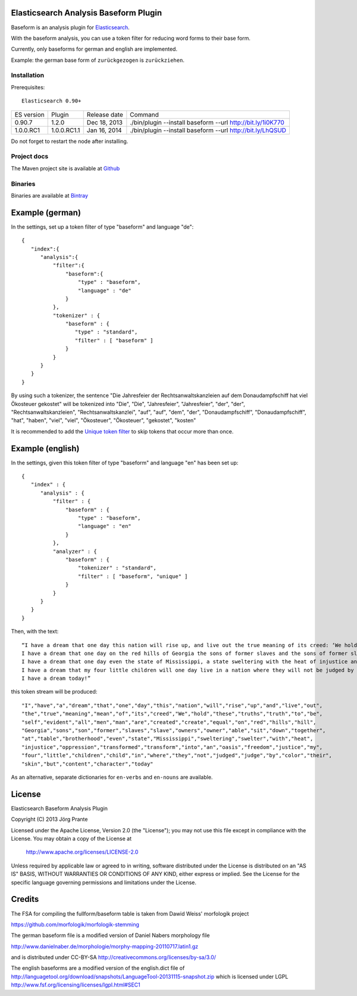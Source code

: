 
Elasticsearch Analysis Baseform Plugin
======================================

Baseform is an analysis plugin for `Elasticsearch <http://github.com/elasticsearch/elasticsearch>`_.

With the baseform analysis, you can use a token filter for reducing word forms to their base form.

Currently, only baseforms for german and english are implemented.

Example: the german base form of ``zurückgezogen`` is ``zurückziehen``.

Installation
------------

Prerequisites::

  Elasticsearch 0.90+

=============  ===========  =================  =============================================================
ES version     Plugin       Release date       Command
-------------  -----------  -----------------  -------------------------------------------------------------
0.90.7         1.2.0        Dec 18, 2013       ./bin/plugin --install baseform --url http://bit.ly/1i0K770
1.0.0.RC1      1.0.0.RC1.1  Jan 16, 2014       ./bin/plugin --install baseform --url http://bit.ly/LhQSUD
=============  ===========  =================  =============================================================

Do not forget to restart the node after installing.

Project docs
------------

The Maven project site is available at `Github <http://jprante.github.io/elasticsearch-analysis-baseform>`_

Binaries
--------

Binaries are available at `Bintray <https://bintray.com/pkg/show/general/jprante/elasticsearch-plugins/elasticsearch-analysis-baseform>`_

Example (german)
================

In the settings, set up a token filter of type "baseform" and language "de"::

  {
     "index":{
        "analysis":{
            "filter":{
                "baseform":{
                    "type" : "baseform",
                    "language" : "de"
                }
            },
            "tokenizer" : {
                "baseform" : {
                   "type" : "standard",
                   "filter" : [ "baseform" ]
                }
            }
        }
     }
  }

By using such a tokenizer, the sentence
"Die Jahresfeier der Rechtsanwaltskanzleien auf dem Donaudampfschiff hat viel Ökosteuer gekostet"
will be tokenized into
"Die", "Die", "Jahresfeier", "Jahresfeier", "der", "der", "Rechtsanwaltskanzleien", "Rechtsanwaltskanzlei",
"auf", "auf", "dem", "der", "Donaudampfschiff", "Donaudampfschiff", "hat", "haben", "viel", "viel",
"Ökosteuer", "Ökosteuer", "gekostet", "kosten"

It is recommended to add the `Unique token filter <http://www.elasticsearch.org/guide/reference/index-modules/analysis/unique-tokenfilter.html>`_ to skip tokens that occur more than once.

Example (english)
=================

In the settings, given this token filter of type "baseform" and language "en" has been set up::


    {
       "index" : {
          "analysis" : {
              "filter" : {
                  "baseform" : {
                      "type" : "baseform",
                      "language" : "en"
                  }
              },
              "analyzer" : {
                  "baseform" : {
                      "tokenizer" : "standard",
                      "filter" : [ "baseform", "unique" ]
                  }
              }
          }
       }
    }


Then, with the text::

    “I have a dream that one day this nation will rise up, and live out the true meaning of its creed: ‘We hold these truths to be self-evident: that all men are created equal.’
    I have a dream that one day on the red hills of Georgia the sons of former slaves and the sons of former slave owners will be able to sit down together at a table of brotherhood.
    I have a dream that one day even the state of Mississippi, a state sweltering with the heat of injustice and sweltering with the heat of oppression, will be transformed into an oasis of freedom and justice.
    I have a dream that my four little children will one day live in a nation where they will not be judged by the color of their skin but by the content of their character.
    I have a dream today!”

this token stream will be produced::

    "I","have","a","dream","that","one","day","this","nation","will","rise","up","and","live","out",
    "the","true","meaning","mean","of","its","creed","We","hold","these","truths","truth","to","be",
    "self","evident","all","men","man","are","created","create","equal","on","red","hills","hill",
    "Georgia","sons","son","former","slaves","slave","owners","owner","able","sit","down","together",
    "at","table","brotherhood","even","state","Mississippi","sweltering","swelter","with","heat",
    "injustice","oppression","transformed","transform","into","an","oasis","freedom","justice","my",
    "four","little","children","child","in","where","they","not","judged","judge","by","color","their",
    "skin","but","content","character","today"

As an alternative, separate dictionaries for ``en-verbs`` and ``en-nouns`` are available.

License
=======

Elasticsearch Baseform Analysis Plugin

Copyright (C) 2013 Jörg Prante

Licensed under the Apache License, Version 2.0 (the "License");
you may not use this file except in compliance with the License.
You may obtain a copy of the License at

    http://www.apache.org/licenses/LICENSE-2.0

Unless required by applicable law or agreed to in writing, software
distributed under the License is distributed on an "AS IS" BASIS,
WITHOUT WARRANTIES OR CONDITIONS OF ANY KIND, either express or implied.
See the License for the specific language governing permissions and
limitations under the License.

Credits
=======

The FSA for compiling the fullform/baseform table is taken from Dawid Weiss' morfologik project

https://github.com/morfologik/morfologik-stemming

The german baseform file is a modified version of Daniel Nabers morphology file

http://www.danielnaber.de/morphologie/morphy-mapping-20110717.latin1.gz

and is distributed under CC-BY-SA http://creativecommons.org/licenses/by-sa/3.0/

The english baseforms are a modified version of the english.dict file
of http://languagetool.org/download/snapshots/LanguageTool-20131115-snapshot.zip
which is licensed under LGPL http://www.fsf.org/licensing/licenses/lgpl.html#SEC1

